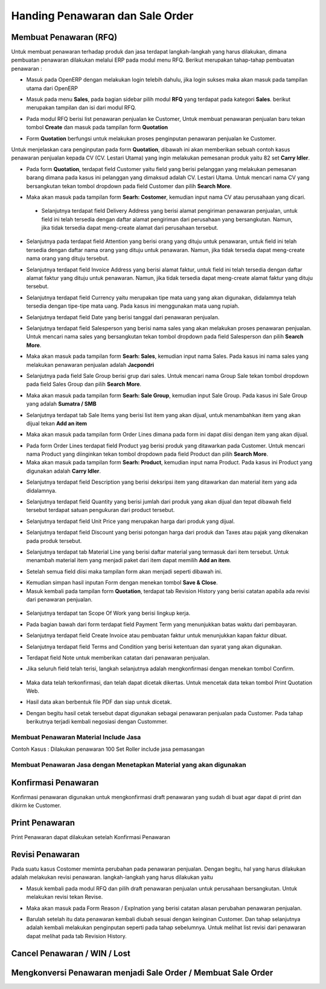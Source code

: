 Handing Penawaran dan Sale Order
================================


Membuat Penawaran (RFQ)
-----------------------

Untuk membuat penawaran terhadap produk dan jasa terdapat langkah-langkah yang harus dilakukan, dimana pembuatan penawaran dilakukan melalui ERP pada modul menu RFQ. Berikut merupakan tahap-tahap pembuatan penawaran :

- Masuk pada OpenERP dengan melakukan login telebih dahulu, jika login sukses maka akan masuk pada tampilan utama dari OpenERP

.. image:: /img/mp-tampilanutama.png

- Masuk pada menu **Sales**, pada bagian sidebar pilih modul **RFQ** yang terdapat pada kategori **Sales**. berikut merupakan tampilan dan isi dari modul RFQ.

.. image:: /img/mp-masukrfq.png

- Pada modul RFQ berisi list penawaran penjualan ke Customer, Untuk membuat penawaran penjualan baru tekan tombol **Create** dan masuk pada tampilan form **Quotation**  

.. image:: /img/formquotation.png 

- Form **Quotation** berfungsi untuk melakukan proses penginputan penawaran penjualan ke Customer. 

Untuk menjelaskan cara penginputan pada form **Quotation**, dibawah ini akan memberikan sebuah contoh kasus penawaran penjualan kepada CV (CV. Lestari Utama) yang ingin melakukan pemesanan produk yaitu 82 set **Carry Idler**. 

- Pada form **Quotation**, terdapat field Customer yaitu field yang berisi pelanggan yang melakukan pemesanan barang dimana pada kasus ini pelanggan yang dimaksud adalah CV. Lestari Utama. Untuk mencari nama CV yang bersangkutan tekan tombol dropdown pada field Customer dan pilih **Search More**.

.. image:: /img/mp-searchmore.png

- Maka akan masuk pada tampilan form **Searh: Costomer**, kemudian input nama CV atau perusahaan yang dicari. 

 .. image:: /img/mp-mp-searchcustomer.png 

 - Selanjutnya terdapat field Delivery Address yang berisi alamat pengiriman penawaran penjualan, untuk field ini telah tersedia dengan daftar alamat pengiriman dari perusahaan yang bersangkutan. Namun, jika tidak tersedia dapat meng-create alamat dari perusahaan tersebut.

 .. image:: /img/mp-deliveryadd.png    

- Selanjutnya pada terdapat field Attention yang berisi orang yang dituju untuk penawaran, untuk field ini telah tersedia dengan daftar nama orang yang dituju untuk penawaran. Namun, jika tidak tersedia dapat meng-create nama orang yang dituju tersebut.

.. image:: /img/mp-attention.png

- Selanjutnya terdapat field Invoice Address yang berisi alamat faktur, untuk field ini telah tersedia dengan daftar alamat faktur yang dituju untuk penawaran. Namun, jika tidak tersedia dapat meng-create alamat faktur yang dituju tersebut. 

.. image:: /img/mp-invoiceadd.png

- Selanjutnya terdapat field Currency yaitu merupakan tipe mata uang yang akan digunakan, didalamnya telah tersedia dengan tipe-tipe mata uang. Pada kasus ini menggunakan mata uang rupiah.

.. image:: /img/mp-currency.png

- Selanjutnya terdapat field Date yang berisi tanggal dari penawaran penjualan. 

.. image:: /img/mp-date.png

- Selanjutnya terdapat field Salesperson yang berisi nama sales yang akan melakukan proses penawaran penjualan. Untuk mencari nama sales yang bersangkutan tekan tombol dropdown pada field Salesperson dan pilih **Search More**. 

.. image:: /img/mp-salessearch.png

- Maka akan masuk pada tampilan form **Searh: Sales**, kemudian input nama Sales. Pada kasus ini nama sales yang melakukan penawaran penjualan adalah **Jacpondri** 

.. image:: /img/mp-salessearch1.png

- Selanjutnya pada field Sale Group berisi grup dari sales. Untuk mencari nama Group Sale tekan tombol dropdown pada field Sales Group dan pilih **Search More**.  

.. image:: /img/mp-searchsalesgr.png

- Maka akan masuk pada tampilan form **Searh: Sale Group**, kemudian input Sale Group. Pada kasus ini Sale Group yang adalah **Sumatra / SMB**

.. image:: /img/mp-searchsalesgr1.png

- Selanjutnya terdapat tab Sale Items yang berisi list item yang akan dijual, untuk menambahkan item yang akan dijual tekan **Add an item**

.. image:: /img/mp-tabsaleitem.png

- Maka akan masuk pada tampilan form Order Lines dimana pada form ini dapat diisi dengan item yang akan dijual. 

.. image:: /img/mp-formorderline.png

- Pada form Order Lines terdapat field Product yag berisi produk yang ditawarkan pada Customer. Untuk mencari nama Product yang diinginkan tekan tombol dropdown pada field Product dan pilih **Search More**.

- Maka akan masuk pada tampilan form **Searh: Product**, kemudian input nama Product. Pada kasus ini Product yang digunakan adalah **Carry Idler**.

.. image:: /img/mp-searchproduct.png

- Selanjutnya terdapat field Description yang berisi deksripsi item yang ditawarkan dan material item yang ada didalamnya.

.. image:: /img/mp-desc.png

- Selanjutnya terdapat field Quantity yang berisi jumlah dari produk yang akan dijual dan tepat dibawah field tersebut terdapat satuan pengukuran dari product tersebut. 

.. image:: /img/mp-qty.png

- Selanjutnya terdapat field Unit Price yang merupakan harga dari produk yang dijual. 

.. image:: /img/mp-unitprice.png

- Selanjutnya terdapat field Discount yang berisi potongan harga dari produk dan Taxes atau pajak yang dikenakan pada produk tersebut.

.. image:: /img/mp-disandtax.png 

- Selanjutnya terdapat tab Material Line yang berisi daftar material yang termasuk dari item tersebut. Untuk menambah material item yang menjadi paket dari item dapat memilih **Add an item**.   

.. image:: /img/mp-material.png 

- Setelah semua field diisi maka tampilan form akan menjadi seperti dibawah ini. 

.. image:: /img/mp-formorderlineisi.png 

- Kemudian simpan hasil inputan Form dengan menekan tombol **Save & Close**.

- Masuk kembali pada tampilan form **Quotation**, terdapat tab Revision History yang berisi catatan apabila ada revisi dari penawaran penjualan.

 .. image:: /img/mp-revision.png

- Selanjutnya terdapat tan Scope Of Work yang berisi lingkup kerja.

  .. image:: /img/mp-scope.png

- Pada bagian bawah dari form terdapat field Payment Term yang menunjukkan batas waktu dari pembayaran.
  
.. image:: /img/mp-payment.png

- Selanjutnya terdapat field Create Invoice atau pembuatan faktur untuk menunjukkan kapan faktur dibuat.

.. image:: /img/mp-invoice.png

- Selanjutnya terdapat field Terms and Condition yang berisi ketentuan dan syarat yang akan digunakan.

.. image:: /img/mp-termcond.png

- Terdapat field Note untuk memberikan catatan dari penawaran penjualan.

.. image:: /img/mp-note.png

- Jika seluruh field telah terisi, langkah selanjutnya adalah mengkonfirmasi dengan menekan tombol Confirm. 

 .. image:: /img/mp-confirm.png

- Maka data telah terkonfirmasi, dan telah dapat dicetak dikertas. Untuk mencetak data tekan tombol Print Quotation Web.

.. image:: /img/mp-print.png

- Hasil data akan berbentuk file PDF dan siap untuk dicetak.

.. image:: /img/mp-hasilprint.png

- Dengan begitu hasil cetak tersebut dapat digunakan sebagai penawaran penjualan pada Customer. Pada tahap berikutnya terjadi kembali negosiasi dengan Custommer. 











Membuat Penawaran Material Include Jasa
^^^^^^^^^^^^^^^^^^^^^^^^^^^^^^^^^^^^^^^
Contoh Kasus :
Dilakukan penawaran 100 Set Roller include jasa pemasangan



Membuat Penawaran Jasa dengan Menetapkan Material yang akan digunakan
^^^^^^^^^^^^^^^^^^^^^^^^^^^^^^^^^^^^^^^^^^^^^^^^^^^^^^^^^^^^^^^^^^^^^


Konfirmasi Penawaran
--------------------

Konfirmasi penawaran digunakan untuk mengkonfirmasi draft penawaran yang sudah di buat agar dapat di print dan dikirm ke Customer.


Print Penawaran
---------------

Print Penawaran dapat dilakukan setelah Konfirmasi Penawaran



Revisi Penawaran
----------------

Pada suatu kasus Costomer meminta perubahan pada penawaran penjualan. Dengan begitu, hal yang harus dilakukan adalah melakukan revisi penawaran. langkah-langkah yang harus dilakukan yaitu 

- Masuk kembali pada modul RFQ dan pilih draft penawaran penjualan untuk perusahaan bersangkutan. Untuk melakukan revisi tekan Revise.

.. image:: /img/mp-revise.png

- Maka akan masuk pada Form Reason / Explnation yang berisi catatan alasan perubahan penawaran penjualan.  

.. image:: /img/mp-revisereason.png

- Barulah setelah itu data penawaran kembali diubah sesuai dengan keinginan Customer. Dan tahap selanjutnya adalah kembali melakukan penginputan seperti pada tahap sebelumnya. Untuk melihat list revisi dari penawaran dapat melihat pada tab Revision History.

.. image:: /img/mp-revisionhistory.png


Cancel Penawaran / WIN / Lost
-----------------------------


Mengkonversi Penawaran menjadi Sale Order / Membuat Sale Order
--------------------------------------------------------------